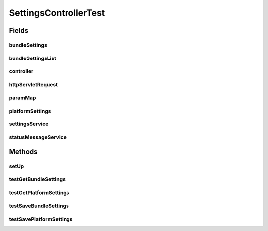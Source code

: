 .. java:import:: org.junit Before

.. java:import:: org.junit Test

.. java:import:: org.mockito InjectMocks

.. java:import:: org.mockito Mock

.. java:import:: org.motechproject.admin.domain AdminSettings

.. java:import:: org.motechproject.admin.service SettingsService

.. java:import:: org.motechproject.admin.service StatusMessageService

.. java:import:: org.motechproject.admin.settings Settings

.. java:import:: org.motechproject.admin.settings SettingsOption

.. java:import:: org.motechproject.admin.web.controller SettingsController

.. java:import:: org.motechproject.config.core.constants ConfigurationConstants

.. java:import:: javax.servlet.http HttpServletRequest

.. java:import:: java.io IOException

.. java:import:: java.util AbstractMap

.. java:import:: java.util ArrayList

.. java:import:: java.util Arrays

.. java:import:: java.util List

.. java:import:: java.util Map

SettingsControllerTest
======================

.. java:package:: org.motechproject.admin.web
   :noindex:

.. java:type:: public class SettingsControllerTest

Fields
------
bundleSettings
^^^^^^^^^^^^^^

.. java:field:: @Mock  Settings bundleSettings
   :outertype: SettingsControllerTest

bundleSettingsList
^^^^^^^^^^^^^^^^^^

.. java:field:: @Mock  List<Settings> bundleSettingsList
   :outertype: SettingsControllerTest

controller
^^^^^^^^^^

.. java:field:: @InjectMocks  SettingsController controller
   :outertype: SettingsControllerTest

httpServletRequest
^^^^^^^^^^^^^^^^^^

.. java:field:: @Mock  HttpServletRequest httpServletRequest
   :outertype: SettingsControllerTest

paramMap
^^^^^^^^

.. java:field:: @Mock  Map<Object, Object> paramMap
   :outertype: SettingsControllerTest

platformSettings
^^^^^^^^^^^^^^^^

.. java:field:: @Mock  Settings platformSettings
   :outertype: SettingsControllerTest

settingsService
^^^^^^^^^^^^^^^

.. java:field:: @Mock  SettingsService settingsService
   :outertype: SettingsControllerTest

statusMessageService
^^^^^^^^^^^^^^^^^^^^

.. java:field:: @Mock  StatusMessageService statusMessageService
   :outertype: SettingsControllerTest

Methods
-------
setUp
^^^^^

.. java:method:: @Before public void setUp()
   :outertype: SettingsControllerTest

testGetBundleSettings
^^^^^^^^^^^^^^^^^^^^^

.. java:method:: @Test public void testGetBundleSettings() throws IOException
   :outertype: SettingsControllerTest

testGetPlatformSettings
^^^^^^^^^^^^^^^^^^^^^^^

.. java:method:: @Test public void testGetPlatformSettings()
   :outertype: SettingsControllerTest

testSaveBundleSettings
^^^^^^^^^^^^^^^^^^^^^^

.. java:method:: @Test public void testSaveBundleSettings() throws IOException
   :outertype: SettingsControllerTest

testSavePlatformSettings
^^^^^^^^^^^^^^^^^^^^^^^^

.. java:method:: @Test public void testSavePlatformSettings() throws IOException
   :outertype: SettingsControllerTest

